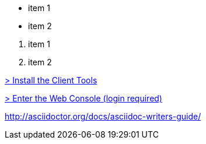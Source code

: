 // unordered list

* item 1
* item 2

// ordered list

. item 1
. item 2

// Internal link - just point to the document you want but instead of .adoc on the end put .html
link:getting-started-client-tools.html[> Install the Client Tools]

// External Link
link:https://openshift.redhat.com/app/console[> Enter the Web Console (login required)]


// doc on asciidoc
http://asciidoctor.org/docs/asciidoc-writers-guide/
